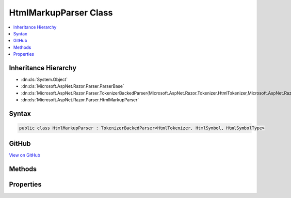 

HtmlMarkupParser Class
======================



.. contents:: 
   :local:







Inheritance Hierarchy
---------------------


* :dn:cls:`System.Object`
* :dn:cls:`Microsoft.AspNet.Razor.Parser.ParserBase`
* :dn:cls:`Microsoft.AspNet.Razor.Parser.TokenizerBackedParser{Microsoft.AspNet.Razor.Tokenizer.HtmlTokenizer,Microsoft.AspNet.Razor.Tokenizer.Symbols.HtmlSymbol,Microsoft.AspNet.Razor.Tokenizer.Symbols.HtmlSymbolType}`
* :dn:cls:`Microsoft.AspNet.Razor.Parser.HtmlMarkupParser`








Syntax
------

.. code-block:: csharp

   public class HtmlMarkupParser : TokenizerBackedParser<HtmlTokenizer, HtmlSymbol, HtmlSymbolType>





GitHub
------

`View on GitHub <https://github.com/aspnet/apidocs/blob/master/aspnet/razor/src/Microsoft.AspNet.Razor/Parser/HtmlMarkupParser.Section.cs>`_





.. dn:class:: Microsoft.AspNet.Razor.Parser.HtmlMarkupParser

Methods
-------

.. dn:class:: Microsoft.AspNet.Razor.Parser.HtmlMarkupParser
    :noindex:
    :hidden:

    
    .. dn:method:: Microsoft.AspNet.Razor.Parser.HtmlMarkupParser.BuildSpan(Microsoft.AspNet.Razor.Parser.SyntaxTree.SpanBuilder, Microsoft.AspNet.Razor.SourceLocation, System.String)
    
        
        
        
        :type span: Microsoft.AspNet.Razor.Parser.SyntaxTree.SpanBuilder
        
        
        :type start: Microsoft.AspNet.Razor.SourceLocation
        
        
        :type content: System.String
    
        
        .. code-block:: csharp
    
           public override void BuildSpan(SpanBuilder span, SourceLocation start, string content)
    
    .. dn:method:: Microsoft.AspNet.Razor.Parser.HtmlMarkupParser.IsSpacingToken(System.Boolean)
    
        
        
        
        :type includeNewLines: System.Boolean
        :rtype: System.Func{Microsoft.AspNet.Razor.Tokenizer.Symbols.HtmlSymbol,System.Boolean}
    
        
        .. code-block:: csharp
    
           protected static Func<HtmlSymbol, bool> IsSpacingToken(bool includeNewLines)
    
    .. dn:method:: Microsoft.AspNet.Razor.Parser.HtmlMarkupParser.OutputSpanBeforeRazorComment()
    
        
    
        
        .. code-block:: csharp
    
           protected override void OutputSpanBeforeRazorComment()
    
    .. dn:method:: Microsoft.AspNet.Razor.Parser.HtmlMarkupParser.ParseBlock()
    
        
    
        
        .. code-block:: csharp
    
           public override void ParseBlock()
    
    .. dn:method:: Microsoft.AspNet.Razor.Parser.HtmlMarkupParser.ParseDocument()
    
        
    
        
        .. code-block:: csharp
    
           public override void ParseDocument()
    
    .. dn:method:: Microsoft.AspNet.Razor.Parser.HtmlMarkupParser.ParseSection(System.Tuple<System.String, System.String>, System.Boolean)
    
        
        
        
        :type nestingSequences: System.Tuple{System.String,System.String}
        
        
        :type caseSensitive: System.Boolean
    
        
        .. code-block:: csharp
    
           public override void ParseSection(Tuple<string, string> nestingSequences, bool caseSensitive)
    
    .. dn:method:: Microsoft.AspNet.Razor.Parser.HtmlMarkupParser.SkipToAndParseCode(Microsoft.AspNet.Razor.Tokenizer.Symbols.HtmlSymbolType)
    
        
        
        
        :type type: Microsoft.AspNet.Razor.Tokenizer.Symbols.HtmlSymbolType
    
        
        .. code-block:: csharp
    
           protected void SkipToAndParseCode(HtmlSymbolType type)
    
    .. dn:method:: Microsoft.AspNet.Razor.Parser.HtmlMarkupParser.SkipToAndParseCode(System.Func<Microsoft.AspNet.Razor.Tokenizer.Symbols.HtmlSymbol, System.Boolean>)
    
        
        
        
        :type condition: System.Func{Microsoft.AspNet.Razor.Tokenizer.Symbols.HtmlSymbol,System.Boolean}
    
        
        .. code-block:: csharp
    
           protected void SkipToAndParseCode(Func<HtmlSymbol, bool> condition)
    

Properties
----------

.. dn:class:: Microsoft.AspNet.Razor.Parser.HtmlMarkupParser
    :noindex:
    :hidden:

    
    .. dn:property:: Microsoft.AspNet.Razor.Parser.HtmlMarkupParser.Language
    
        
        :rtype: Microsoft.AspNet.Razor.Parser.LanguageCharacteristics{Microsoft.AspNet.Razor.Tokenizer.HtmlTokenizer,Microsoft.AspNet.Razor.Tokenizer.Symbols.HtmlSymbol,Microsoft.AspNet.Razor.Tokenizer.Symbols.HtmlSymbolType}
    
        
        .. code-block:: csharp
    
           protected override LanguageCharacteristics<HtmlTokenizer, HtmlSymbol, HtmlSymbolType> Language { get; }
    
    .. dn:property:: Microsoft.AspNet.Razor.Parser.HtmlMarkupParser.OtherParser
    
        
        :rtype: Microsoft.AspNet.Razor.Parser.ParserBase
    
        
        .. code-block:: csharp
    
           protected override ParserBase OtherParser { get; }
    
    .. dn:property:: Microsoft.AspNet.Razor.Parser.HtmlMarkupParser.VoidElements
    
        
        :rtype: System.Collections.Generic.ISet{System.String}
    
        
        .. code-block:: csharp
    
           public ISet<string> VoidElements { get; }
    


